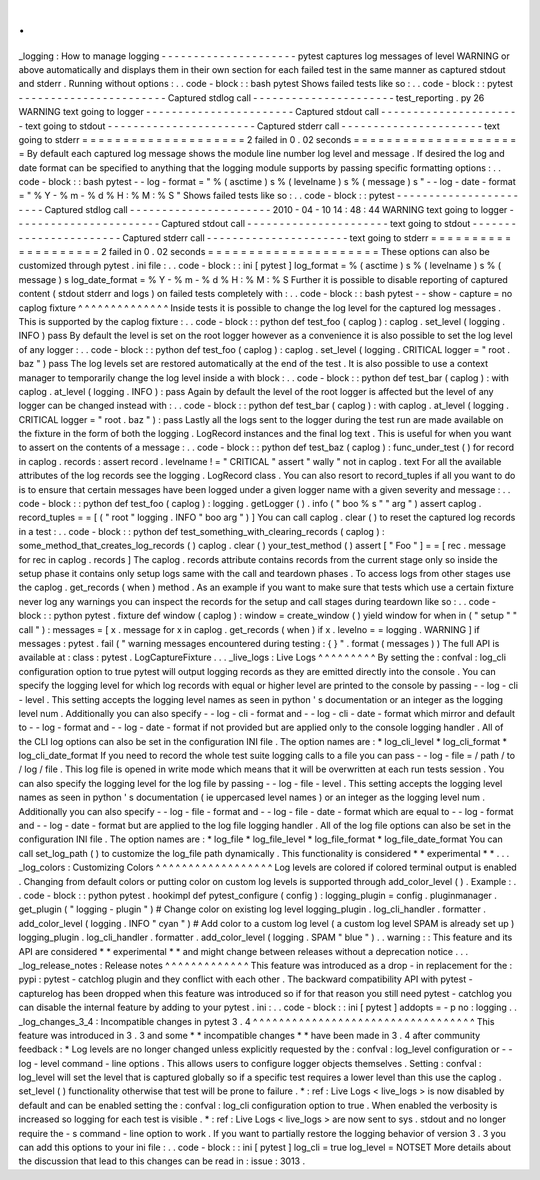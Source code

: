 .
.
_logging
:
How
to
manage
logging
-
-
-
-
-
-
-
-
-
-
-
-
-
-
-
-
-
-
-
-
-
pytest
captures
log
messages
of
level
WARNING
or
above
automatically
and
displays
them
in
their
own
section
for
each
failed
test
in
the
same
manner
as
captured
stdout
and
stderr
.
Running
without
options
:
.
.
code
-
block
:
:
bash
pytest
Shows
failed
tests
like
so
:
.
.
code
-
block
:
:
pytest
-
-
-
-
-
-
-
-
-
-
-
-
-
-
-
-
-
-
-
-
-
-
-
Captured
stdlog
call
-
-
-
-
-
-
-
-
-
-
-
-
-
-
-
-
-
-
-
-
-
-
test_reporting
.
py
26
WARNING
text
going
to
logger
-
-
-
-
-
-
-
-
-
-
-
-
-
-
-
-
-
-
-
-
-
-
-
Captured
stdout
call
-
-
-
-
-
-
-
-
-
-
-
-
-
-
-
-
-
-
-
-
-
-
text
going
to
stdout
-
-
-
-
-
-
-
-
-
-
-
-
-
-
-
-
-
-
-
-
-
-
-
Captured
stderr
call
-
-
-
-
-
-
-
-
-
-
-
-
-
-
-
-
-
-
-
-
-
-
text
going
to
stderr
=
=
=
=
=
=
=
=
=
=
=
=
=
=
=
=
=
=
=
=
2
failed
in
0
.
02
seconds
=
=
=
=
=
=
=
=
=
=
=
=
=
=
=
=
=
=
=
=
=
By
default
each
captured
log
message
shows
the
module
line
number
log
level
and
message
.
If
desired
the
log
and
date
format
can
be
specified
to
anything
that
the
logging
module
supports
by
passing
specific
formatting
options
:
.
.
code
-
block
:
:
bash
pytest
-
-
log
-
format
=
"
%
(
asctime
)
s
%
(
levelname
)
s
%
(
message
)
s
"
\
-
-
log
-
date
-
format
=
"
%
Y
-
%
m
-
%
d
%
H
:
%
M
:
%
S
"
Shows
failed
tests
like
so
:
.
.
code
-
block
:
:
pytest
-
-
-
-
-
-
-
-
-
-
-
-
-
-
-
-
-
-
-
-
-
-
-
Captured
stdlog
call
-
-
-
-
-
-
-
-
-
-
-
-
-
-
-
-
-
-
-
-
-
-
2010
-
04
-
10
14
:
48
:
44
WARNING
text
going
to
logger
-
-
-
-
-
-
-
-
-
-
-
-
-
-
-
-
-
-
-
-
-
-
-
Captured
stdout
call
-
-
-
-
-
-
-
-
-
-
-
-
-
-
-
-
-
-
-
-
-
-
text
going
to
stdout
-
-
-
-
-
-
-
-
-
-
-
-
-
-
-
-
-
-
-
-
-
-
-
Captured
stderr
call
-
-
-
-
-
-
-
-
-
-
-
-
-
-
-
-
-
-
-
-
-
-
text
going
to
stderr
=
=
=
=
=
=
=
=
=
=
=
=
=
=
=
=
=
=
=
=
2
failed
in
0
.
02
seconds
=
=
=
=
=
=
=
=
=
=
=
=
=
=
=
=
=
=
=
=
=
These
options
can
also
be
customized
through
pytest
.
ini
file
:
.
.
code
-
block
:
:
ini
[
pytest
]
log_format
=
%
(
asctime
)
s
%
(
levelname
)
s
%
(
message
)
s
log_date_format
=
%
Y
-
%
m
-
%
d
%
H
:
%
M
:
%
S
Further
it
is
possible
to
disable
reporting
of
captured
content
(
stdout
stderr
and
logs
)
on
failed
tests
completely
with
:
.
.
code
-
block
:
:
bash
pytest
-
-
show
-
capture
=
no
caplog
fixture
^
^
^
^
^
^
^
^
^
^
^
^
^
^
Inside
tests
it
is
possible
to
change
the
log
level
for
the
captured
log
messages
.
This
is
supported
by
the
caplog
fixture
:
.
.
code
-
block
:
:
python
def
test_foo
(
caplog
)
:
caplog
.
set_level
(
logging
.
INFO
)
pass
By
default
the
level
is
set
on
the
root
logger
however
as
a
convenience
it
is
also
possible
to
set
the
log
level
of
any
logger
:
.
.
code
-
block
:
:
python
def
test_foo
(
caplog
)
:
caplog
.
set_level
(
logging
.
CRITICAL
logger
=
"
root
.
baz
"
)
pass
The
log
levels
set
are
restored
automatically
at
the
end
of
the
test
.
It
is
also
possible
to
use
a
context
manager
to
temporarily
change
the
log
level
inside
a
with
block
:
.
.
code
-
block
:
:
python
def
test_bar
(
caplog
)
:
with
caplog
.
at_level
(
logging
.
INFO
)
:
pass
Again
by
default
the
level
of
the
root
logger
is
affected
but
the
level
of
any
logger
can
be
changed
instead
with
:
.
.
code
-
block
:
:
python
def
test_bar
(
caplog
)
:
with
caplog
.
at_level
(
logging
.
CRITICAL
logger
=
"
root
.
baz
"
)
:
pass
Lastly
all
the
logs
sent
to
the
logger
during
the
test
run
are
made
available
on
the
fixture
in
the
form
of
both
the
logging
.
LogRecord
instances
and
the
final
log
text
.
This
is
useful
for
when
you
want
to
assert
on
the
contents
of
a
message
:
.
.
code
-
block
:
:
python
def
test_baz
(
caplog
)
:
func_under_test
(
)
for
record
in
caplog
.
records
:
assert
record
.
levelname
!
=
"
CRITICAL
"
assert
"
wally
"
not
in
caplog
.
text
For
all
the
available
attributes
of
the
log
records
see
the
logging
.
LogRecord
class
.
You
can
also
resort
to
record_tuples
if
all
you
want
to
do
is
to
ensure
that
certain
messages
have
been
logged
under
a
given
logger
name
with
a
given
severity
and
message
:
.
.
code
-
block
:
:
python
def
test_foo
(
caplog
)
:
logging
.
getLogger
(
)
.
info
(
"
boo
%
s
"
"
arg
"
)
assert
caplog
.
record_tuples
=
=
[
(
"
root
"
logging
.
INFO
"
boo
arg
"
)
]
You
can
call
caplog
.
clear
(
)
to
reset
the
captured
log
records
in
a
test
:
.
.
code
-
block
:
:
python
def
test_something_with_clearing_records
(
caplog
)
:
some_method_that_creates_log_records
(
)
caplog
.
clear
(
)
your_test_method
(
)
assert
[
"
Foo
"
]
=
=
[
rec
.
message
for
rec
in
caplog
.
records
]
The
caplog
.
records
attribute
contains
records
from
the
current
stage
only
so
inside
the
setup
phase
it
contains
only
setup
logs
same
with
the
call
and
teardown
phases
.
To
access
logs
from
other
stages
use
the
caplog
.
get_records
(
when
)
method
.
As
an
example
if
you
want
to
make
sure
that
tests
which
use
a
certain
fixture
never
log
any
warnings
you
can
inspect
the
records
for
the
setup
and
call
stages
during
teardown
like
so
:
.
.
code
-
block
:
:
python
pytest
.
fixture
def
window
(
caplog
)
:
window
=
create_window
(
)
yield
window
for
when
in
(
"
setup
"
"
call
"
)
:
messages
=
[
x
.
message
for
x
in
caplog
.
get_records
(
when
)
if
x
.
levelno
=
=
logging
.
WARNING
]
if
messages
:
pytest
.
fail
(
"
warning
messages
encountered
during
testing
:
{
}
"
.
format
(
messages
)
)
The
full
API
is
available
at
:
class
:
pytest
.
LogCaptureFixture
.
.
.
_live_logs
:
Live
Logs
^
^
^
^
^
^
^
^
^
By
setting
the
:
confval
:
log_cli
configuration
option
to
true
pytest
will
output
logging
records
as
they
are
emitted
directly
into
the
console
.
You
can
specify
the
logging
level
for
which
log
records
with
equal
or
higher
level
are
printed
to
the
console
by
passing
-
-
log
-
cli
-
level
.
This
setting
accepts
the
logging
level
names
as
seen
in
python
'
s
documentation
or
an
integer
as
the
logging
level
num
.
Additionally
you
can
also
specify
-
-
log
-
cli
-
format
and
-
-
log
-
cli
-
date
-
format
which
mirror
and
default
to
-
-
log
-
format
and
-
-
log
-
date
-
format
if
not
provided
but
are
applied
only
to
the
console
logging
handler
.
All
of
the
CLI
log
options
can
also
be
set
in
the
configuration
INI
file
.
The
option
names
are
:
*
log_cli_level
*
log_cli_format
*
log_cli_date_format
If
you
need
to
record
the
whole
test
suite
logging
calls
to
a
file
you
can
pass
-
-
log
-
file
=
/
path
/
to
/
log
/
file
.
This
log
file
is
opened
in
write
mode
which
means
that
it
will
be
overwritten
at
each
run
tests
session
.
You
can
also
specify
the
logging
level
for
the
log
file
by
passing
-
-
log
-
file
-
level
.
This
setting
accepts
the
logging
level
names
as
seen
in
python
'
s
documentation
(
ie
uppercased
level
names
)
or
an
integer
as
the
logging
level
num
.
Additionally
you
can
also
specify
-
-
log
-
file
-
format
and
-
-
log
-
file
-
date
-
format
which
are
equal
to
-
-
log
-
format
and
-
-
log
-
date
-
format
but
are
applied
to
the
log
file
logging
handler
.
All
of
the
log
file
options
can
also
be
set
in
the
configuration
INI
file
.
The
option
names
are
:
*
log_file
*
log_file_level
*
log_file_format
*
log_file_date_format
You
can
call
set_log_path
(
)
to
customize
the
log_file
path
dynamically
.
This
functionality
is
considered
*
*
experimental
*
*
.
.
.
_log_colors
:
Customizing
Colors
^
^
^
^
^
^
^
^
^
^
^
^
^
^
^
^
^
^
Log
levels
are
colored
if
colored
terminal
output
is
enabled
.
Changing
from
default
colors
or
putting
color
on
custom
log
levels
is
supported
through
add_color_level
(
)
.
Example
:
.
.
code
-
block
:
:
python
pytest
.
hookimpl
def
pytest_configure
(
config
)
:
logging_plugin
=
config
.
pluginmanager
.
get_plugin
(
"
logging
-
plugin
"
)
#
Change
color
on
existing
log
level
logging_plugin
.
log_cli_handler
.
formatter
.
add_color_level
(
logging
.
INFO
"
cyan
"
)
#
Add
color
to
a
custom
log
level
(
a
custom
log
level
SPAM
is
already
set
up
)
logging_plugin
.
log_cli_handler
.
formatter
.
add_color_level
(
logging
.
SPAM
"
blue
"
)
.
.
warning
:
:
This
feature
and
its
API
are
considered
*
*
experimental
*
*
and
might
change
between
releases
without
a
deprecation
notice
.
.
.
_log_release_notes
:
Release
notes
^
^
^
^
^
^
^
^
^
^
^
^
^
This
feature
was
introduced
as
a
drop
-
in
replacement
for
the
:
pypi
:
pytest
-
catchlog
plugin
and
they
conflict
with
each
other
.
The
backward
compatibility
API
with
pytest
-
capturelog
has
been
dropped
when
this
feature
was
introduced
so
if
for
that
reason
you
still
need
pytest
-
catchlog
you
can
disable
the
internal
feature
by
adding
to
your
pytest
.
ini
:
.
.
code
-
block
:
:
ini
[
pytest
]
addopts
=
-
p
no
:
logging
.
.
_log_changes_3_4
:
Incompatible
changes
in
pytest
3
.
4
^
^
^
^
^
^
^
^
^
^
^
^
^
^
^
^
^
^
^
^
^
^
^
^
^
^
^
^
^
^
^
^
^
^
This
feature
was
introduced
in
3
.
3
and
some
*
*
incompatible
changes
*
*
have
been
made
in
3
.
4
after
community
feedback
:
*
Log
levels
are
no
longer
changed
unless
explicitly
requested
by
the
:
confval
:
log_level
configuration
or
-
-
log
-
level
command
-
line
options
.
This
allows
users
to
configure
logger
objects
themselves
.
Setting
:
confval
:
log_level
will
set
the
level
that
is
captured
globally
so
if
a
specific
test
requires
a
lower
level
than
this
use
the
caplog
.
set_level
(
)
functionality
otherwise
that
test
will
be
prone
to
failure
.
*
:
ref
:
Live
Logs
<
live_logs
>
is
now
disabled
by
default
and
can
be
enabled
setting
the
:
confval
:
log_cli
configuration
option
to
true
.
When
enabled
the
verbosity
is
increased
so
logging
for
each
test
is
visible
.
*
:
ref
:
Live
Logs
<
live_logs
>
are
now
sent
to
sys
.
stdout
and
no
longer
require
the
-
s
command
-
line
option
to
work
.
If
you
want
to
partially
restore
the
logging
behavior
of
version
3
.
3
you
can
add
this
options
to
your
ini
file
:
.
.
code
-
block
:
:
ini
[
pytest
]
log_cli
=
true
log_level
=
NOTSET
More
details
about
the
discussion
that
lead
to
this
changes
can
be
read
in
:
issue
:
3013
.
